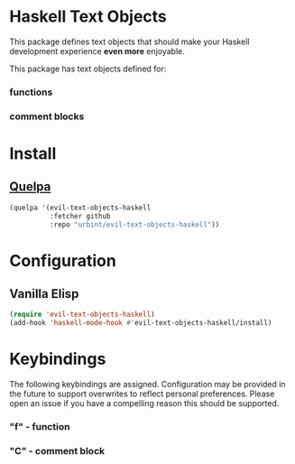 * Haskell Text Objects

This package defines text objects that should make your Haskell
development experience *even more* enjoyable.

This package has text objects defined for:

*** functions
*** comment blocks

* Install

** [[https://github.com/quelpa/quelpa][Quelpa]]

#+BEGIN_SRC emacs-lisp
(quelpa '(evil-text-objects-haskell
          :fetcher github
          :repo "urbint/evil-text-objects-haskell"))
#+END_SRC

* Configuration

** Vanilla Elisp

#+BEGIN_SRC emacs-lisp
(require 'evil-text-objects-haskell)
(add-hook 'haskell-mode-hook #'evil-text-objects-haskell/install)
#+END_SRC

* Keybindings

The following keybindings are assigned. Configuration may be provided
in the future to support overwrites to reflect personal
preferences. Please open an issue if you have a compelling reason this
should be supported.

*** "f" - function
*** "C" - comment block
